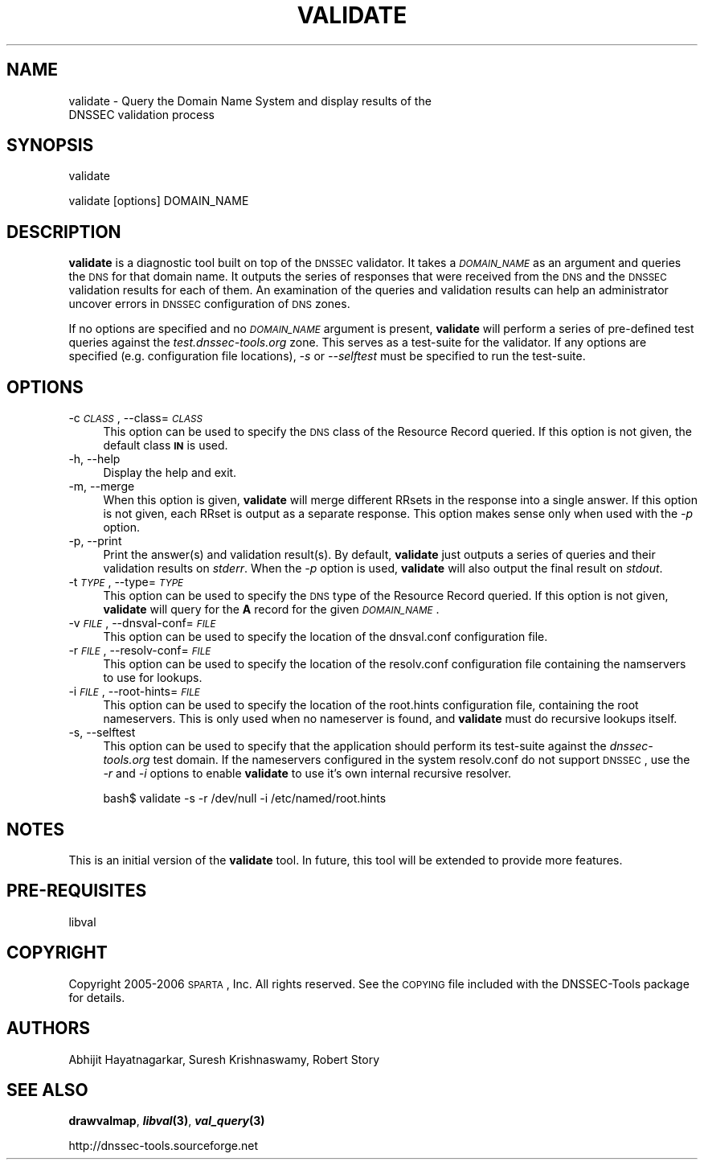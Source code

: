 .\" Automatically generated by Pod::Man v1.37, Pod::Parser v1.14
.\"
.\" Standard preamble:
.\" ========================================================================
.de Sh \" Subsection heading
.br
.if t .Sp
.ne 5
.PP
\fB\\$1\fR
.PP
..
.de Sp \" Vertical space (when we can't use .PP)
.if t .sp .5v
.if n .sp
..
.de Vb \" Begin verbatim text
.ft CW
.nf
.ne \\$1
..
.de Ve \" End verbatim text
.ft R
.fi
..
.\" Set up some character translations and predefined strings.  \*(-- will
.\" give an unbreakable dash, \*(PI will give pi, \*(L" will give a left
.\" double quote, and \*(R" will give a right double quote.  | will give a
.\" real vertical bar.  \*(C+ will give a nicer C++.  Capital omega is used to
.\" do unbreakable dashes and therefore won't be available.  \*(C` and \*(C'
.\" expand to `' in nroff, nothing in troff, for use with C<>.
.tr \(*W-|\(bv\*(Tr
.ds C+ C\v'-.1v'\h'-1p'\s-2+\h'-1p'+\s0\v'.1v'\h'-1p'
.ie n \{\
.    ds -- \(*W-
.    ds PI pi
.    if (\n(.H=4u)&(1m=24u) .ds -- \(*W\h'-12u'\(*W\h'-12u'-\" diablo 10 pitch
.    if (\n(.H=4u)&(1m=20u) .ds -- \(*W\h'-12u'\(*W\h'-8u'-\"  diablo 12 pitch
.    ds L" ""
.    ds R" ""
.    ds C` ""
.    ds C' ""
'br\}
.el\{\
.    ds -- \|\(em\|
.    ds PI \(*p
.    ds L" ``
.    ds R" ''
'br\}
.\"
.\" If the F register is turned on, we'll generate index entries on stderr for
.\" titles (.TH), headers (.SH), subsections (.Sh), items (.Ip), and index
.\" entries marked with X<> in POD.  Of course, you'll have to process the
.\" output yourself in some meaningful fashion.
.if \nF \{\
.    de IX
.    tm Index:\\$1\t\\n%\t"\\$2"
..
.    nr % 0
.    rr F
.\}
.\"
.\" For nroff, turn off justification.  Always turn off hyphenation; it makes
.\" way too many mistakes in technical documents.
.hy 0
.if n .na
.\"
.\" Accent mark definitions (@(#)ms.acc 1.5 88/02/08 SMI; from UCB 4.2).
.\" Fear.  Run.  Save yourself.  No user-serviceable parts.
.    \" fudge factors for nroff and troff
.if n \{\
.    ds #H 0
.    ds #V .8m
.    ds #F .3m
.    ds #[ \f1
.    ds #] \fP
.\}
.if t \{\
.    ds #H ((1u-(\\\\n(.fu%2u))*.13m)
.    ds #V .6m
.    ds #F 0
.    ds #[ \&
.    ds #] \&
.\}
.    \" simple accents for nroff and troff
.if n \{\
.    ds ' \&
.    ds ` \&
.    ds ^ \&
.    ds , \&
.    ds ~ ~
.    ds /
.\}
.if t \{\
.    ds ' \\k:\h'-(\\n(.wu*8/10-\*(#H)'\'\h"|\\n:u"
.    ds ` \\k:\h'-(\\n(.wu*8/10-\*(#H)'\`\h'|\\n:u'
.    ds ^ \\k:\h'-(\\n(.wu*10/11-\*(#H)'^\h'|\\n:u'
.    ds , \\k:\h'-(\\n(.wu*8/10)',\h'|\\n:u'
.    ds ~ \\k:\h'-(\\n(.wu-\*(#H-.1m)'~\h'|\\n:u'
.    ds / \\k:\h'-(\\n(.wu*8/10-\*(#H)'\z\(sl\h'|\\n:u'
.\}
.    \" troff and (daisy-wheel) nroff accents
.ds : \\k:\h'-(\\n(.wu*8/10-\*(#H+.1m+\*(#F)'\v'-\*(#V'\z.\h'.2m+\*(#F'.\h'|\\n:u'\v'\*(#V'
.ds 8 \h'\*(#H'\(*b\h'-\*(#H'
.ds o \\k:\h'-(\\n(.wu+\w'\(de'u-\*(#H)/2u'\v'-.3n'\*(#[\z\(de\v'.3n'\h'|\\n:u'\*(#]
.ds d- \h'\*(#H'\(pd\h'-\w'~'u'\v'-.25m'\f2\(hy\fP\v'.25m'\h'-\*(#H'
.ds D- D\\k:\h'-\w'D'u'\v'-.11m'\z\(hy\v'.11m'\h'|\\n:u'
.ds th \*(#[\v'.3m'\s+1I\s-1\v'-.3m'\h'-(\w'I'u*2/3)'\s-1o\s+1\*(#]
.ds Th \*(#[\s+2I\s-2\h'-\w'I'u*3/5'\v'-.3m'o\v'.3m'\*(#]
.ds ae a\h'-(\w'a'u*4/10)'e
.ds Ae A\h'-(\w'A'u*4/10)'E
.    \" corrections for vroff
.if v .ds ~ \\k:\h'-(\\n(.wu*9/10-\*(#H)'\s-2\u~\d\s+2\h'|\\n:u'
.if v .ds ^ \\k:\h'-(\\n(.wu*10/11-\*(#H)'\v'-.4m'^\v'.4m'\h'|\\n:u'
.    \" for low resolution devices (crt and lpr)
.if \n(.H>23 .if \n(.V>19 \
\{\
.    ds : e
.    ds 8 ss
.    ds o a
.    ds d- d\h'-1'\(ga
.    ds D- D\h'-1'\(hy
.    ds th \o'bp'
.    ds Th \o'LP'
.    ds ae ae
.    ds Ae AE
.\}
.rm #[ #] #H #V #F C
.\" ========================================================================
.\"
.IX Title "VALIDATE 1"
.TH VALIDATE 1 "2006-11-14" "perl v5.8.6" "User Commands"
.SH "NAME"
validate \- Query the Domain Name System and display results of the
           DNSSEC validation process
.SH "SYNOPSIS"
.IX Header "SYNOPSIS"
.Vb 1
\&  validate
.Ve
.PP
.Vb 1
\&  validate [options] DOMAIN_NAME
.Ve
.SH "DESCRIPTION"
.IX Header "DESCRIPTION"
\&\fBvalidate\fR is a diagnostic tool built on top of the \s-1DNSSEC\s0 validator.
It takes a \fI\s-1DOMAIN_NAME\s0\fR as an argument and queries the \s-1DNS\s0
for that domain name.  It outputs the series of responses that were
received from the \s-1DNS\s0 and the \s-1DNSSEC\s0 validation results for each of them.  
An examination of the queries and validation results
can help an administrator uncover errors in \s-1DNSSEC\s0 configuration
of \s-1DNS\s0 zones.
.PP
If no options are specified and no \fI\s-1DOMAIN_NAME\s0\fR argument is present,
\&\fBvalidate\fR will perform a series of pre-defined test queries against
the \fItest.dnssec\-tools.org\fR zone.  This serves as a
test-suite for the validator.  If any options are specified (e.g.
configuration file locations), \fI\-s\fR or \fI\-\-selftest\fR must be specified
to run the test\-suite.
.SH "OPTIONS"
.IX Header "OPTIONS"
.IP "\-c \fI\s-1CLASS\s0\fR, \-\-class=\fI\s-1CLASS\s0\fR" 4
.IX Item "-c CLASS, --class=CLASS"
This option can be used to specify the \s-1DNS\s0 class of the Resource
Record queried.  If this option is not given, the default class
\&\fB\s-1IN\s0\fR is used.
.IP "\-h, \-\-help" 4
.IX Item "-h, --help"
Display the help and exit.
.IP "\-m, \-\-merge" 4
.IX Item "-m, --merge"
When this option is given, \fBvalidate\fR will merge different RRsets
in the response into a single answer.  If this option is not given,
each RRset is output as a separate response.  This option makes
sense only when used with the \fI\-p\fR option.
.IP "\-p, \-\-print" 4
.IX Item "-p, --print"
Print the answer(s) and validation result(s).  By default, \fBvalidate\fR
just outputs a series of queries and their validation results on
\&\fIstderr\fR.  When the \fI\-p\fR option is used, \fBvalidate\fR will also output
the final result on \fIstdout\fR.
.IP "\-t \fI\s-1TYPE\s0\fR, \-\-type=\fI\s-1TYPE\s0\fR" 4
.IX Item "-t TYPE, --type=TYPE"
This option can be used to specify the \s-1DNS\s0 type of the Resource Record
queried.  If this option is not given, \fBvalidate\fR will query for the
\&\fBA\fR record for the given \fI\s-1DOMAIN_NAME\s0\fR.
.IP "\-v \fI\s-1FILE\s0\fR, \-\-dnsval\-conf=\fI\s-1FILE\s0\fR" 4
.IX Item "-v FILE, --dnsval-conf=FILE"
This option can be used to specify the location of the dnsval.conf
configuration file.
.IP "\-r \fI\s-1FILE\s0\fR, \-\-resolv\-conf=\fI\s-1FILE\s0\fR" 4
.IX Item "-r FILE, --resolv-conf=FILE"
This option can be used to specify the location of the resolv.conf
configuration file containing the namservers to use for lookups.
.IP "\-i \fI\s-1FILE\s0\fR, \-\-root\-hints=\fI\s-1FILE\s0\fR" 4
.IX Item "-i FILE, --root-hints=FILE"
This option can be used to specify the location of the root.hints
configuration file, containing the root nameservers. This is only
used when no nameserver is found, and \fBvalidate\fR must do recursive
lookups itself.
.IP "\-s, \-\-selftest" 4
.IX Item "-s, --selftest"
This option can be used to specify that the application should perform
its test-suite against the \fIdnssec\-tools.org\fR test domain. If the
nameservers configured in the system resolv.conf do not support \s-1DNSSEC\s0,
use the \fI\-r\fR and \fI\-i\fR options to enable 
\&\fBvalidate\fR to use it's own internal recursive resolver.
.Sp
.Vb 1
\&  bash$ validate -s -r /dev/null -i /etc/named/root.hints
.Ve
.SH "NOTES"
.IX Header "NOTES"
This is an initial version of the \fBvalidate\fR tool. In future, this
tool will be extended to provide more features.
.SH "PRE-REQUISITES"
.IX Header "PRE-REQUISITES"
libval
.SH "COPYRIGHT"
.IX Header "COPYRIGHT"
Copyright 2005\-2006 \s-1SPARTA\s0, Inc.  All rights reserved.
See the \s-1COPYING\s0 file included with the DNSSEC-Tools package for details.
.SH "AUTHORS"
.IX Header "AUTHORS"
Abhijit Hayatnagarkar, Suresh Krishnaswamy, Robert Story
.SH "SEE ALSO"
.IX Header "SEE ALSO"
\&\fBdrawvalmap\fR, \fB\f(BIlibval\fB\|(3)\fR, \fB\f(BIval_query\fB\|(3)\fR
.PP
http://dnssec\-tools.sourceforge.net
